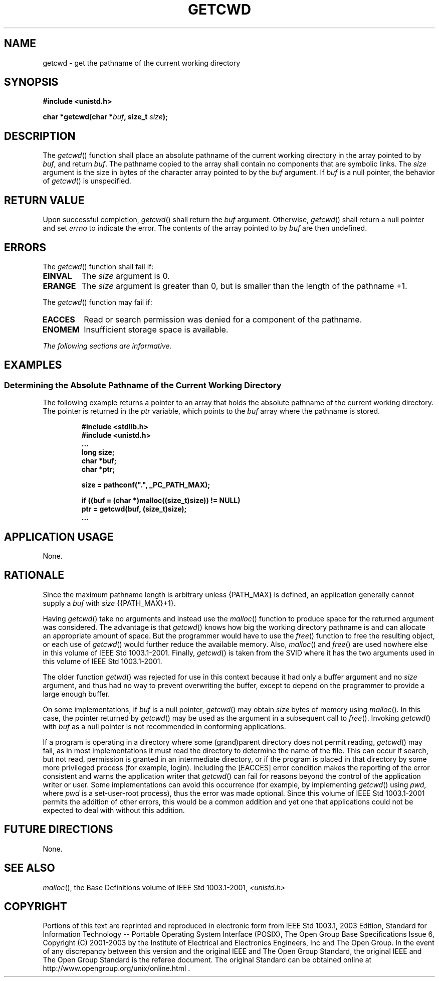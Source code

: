 .\" Copyright (c) 2001-2003 The Open Group, All Rights Reserved 
.TH "GETCWD" 3 2003 "IEEE/The Open Group" "POSIX Programmer's Manual"
.\" getcwd 
.SH NAME
getcwd \- get the pathname of the current working directory
.SH SYNOPSIS
.LP
\fB#include <unistd.h>
.br
.sp
char *getcwd(char *\fP\fIbuf\fP\fB, size_t\fP \fIsize\fP\fB);
.br
\fP
.SH DESCRIPTION
.LP
The \fIgetcwd\fP() function shall place an absolute pathname of the
current working directory in the array pointed to by
\fIbuf\fP, and return \fIbuf\fP. The pathname copied to the array
shall contain no components that are symbolic links. The
\fIsize\fP argument is the size in bytes of the character array pointed
to by the \fIbuf\fP argument. If \fIbuf\fP is a null
pointer, the behavior of \fIgetcwd\fP() is unspecified.
.SH RETURN VALUE
.LP
Upon successful completion, \fIgetcwd\fP() shall return the \fIbuf\fP
argument. Otherwise, \fIgetcwd\fP() shall return a null
pointer and set \fIerrno\fP to indicate the error. The contents of
the array pointed to by \fIbuf\fP are then undefined.
.SH ERRORS
.LP
The \fIgetcwd\fP() function shall fail if:
.TP 7
.B EINVAL
The \fIsize\fP argument is 0.
.TP 7
.B ERANGE
The \fIsize\fP argument is greater than 0, but is smaller than the
length of the pathname +1.
.sp
.LP
The \fIgetcwd\fP() function may fail if:
.TP 7
.B EACCES
Read or search permission was denied for a component of the pathname.
.TP 7
.B ENOMEM
Insufficient storage space is available.
.sp
.LP
\fIThe following sections are informative.\fP
.SH EXAMPLES
.SS Determining the Absolute Pathname of the Current Working Directory
.LP
The following example returns a pointer to an array that holds the
absolute pathname of the current working directory. The
pointer is returned in the \fIptr\fP variable, which points to the
\fIbuf\fP array where the pathname is stored.
.sp
.RS
.nf

\fB#include <stdlib.h>
#include <unistd.h>
\&...
long size;
char *buf;
char *ptr;
.sp

size = pathconf(".", _PC_PATH_MAX);
.sp

if ((buf = (char *)malloc((size_t)size)) != NULL)
    ptr = getcwd(buf, (size_t)size);
\&...
\fP
.fi
.RE
.SH APPLICATION USAGE
.LP
None.
.SH RATIONALE
.LP
Since the maximum pathname length is arbitrary unless {PATH_MAX} is
defined, an application generally cannot supply a \fIbuf\fP
with \fIsize\fP {{PATH_MAX}+1}.
.LP
Having \fIgetcwd\fP() take no arguments and instead use the \fImalloc\fP()
function to
produce space for the returned argument was considered. The advantage
is that \fIgetcwd\fP() knows how big the working directory
pathname is and can allocate an appropriate amount of space. But the
programmer would have to use the \fIfree\fP() function to free the
resulting object, or each use of \fIgetcwd\fP() would further
reduce the available memory. Also, \fImalloc\fP() and \fIfree\fP()
are used nowhere else in this volume of IEEE\ Std\ 1003.1-2001. Finally,
\fIgetcwd\fP() is taken from the SVID where it has the two arguments
used in this volume of IEEE\ Std\ 1003.1-2001.
.LP
The older function \fIgetwd\fP() was rejected for use in this context
because it had only
a buffer argument and no \fIsize\fP argument, and thus had no way
to prevent overwriting the buffer, except to depend on the
programmer to provide a large enough buffer.
.LP
On some implementations, if \fIbuf\fP is a null pointer, \fIgetcwd\fP()
may obtain \fIsize\fP bytes of memory using \fImalloc\fP(). In this
case, the pointer returned by \fIgetcwd\fP() may be used as the argument
in a subsequent call to \fIfree\fP(). Invoking \fIgetcwd\fP() with
\fIbuf\fP as a null
pointer is not recommended in conforming applications.
.LP
If a program is operating in a directory where some (grand)parent
directory does not permit reading, \fIgetcwd\fP() may fail,
as in most implementations it must read the directory to determine
the name of the file. This can occur if search, but not read,
permission is granted in an intermediate directory, or if the program
is placed in that directory by some more privileged process
(for example, login). Including the [EACCES] error condition makes
the reporting of the error consistent and warns the application
writer that \fIgetcwd\fP() can fail for reasons beyond the control
of the application writer or user. Some implementations can
avoid this occurrence (for example, by implementing \fIgetcwd\fP()
using \fIpwd\fP, where \fIpwd\fP is a set-user-root process), thus
the error was made optional. Since this volume of
IEEE\ Std\ 1003.1-2001 permits the addition of other errors, this
would be a common addition and yet one that applications
could not be expected to deal with without this addition.
.SH FUTURE DIRECTIONS
.LP
None.
.SH SEE ALSO
.LP
\fImalloc\fP(), the Base Definitions volume of IEEE\ Std\ 1003.1-2001,
\fI<unistd.h>\fP
.SH COPYRIGHT
Portions of this text are reprinted and reproduced in electronic form
from IEEE Std 1003.1, 2003 Edition, Standard for Information Technology
-- Portable Operating System Interface (POSIX), The Open Group Base
Specifications Issue 6, Copyright (C) 2001-2003 by the Institute of
Electrical and Electronics Engineers, Inc and The Open Group. In the
event of any discrepancy between this version and the original IEEE and
The Open Group Standard, the original IEEE and The Open Group Standard
is the referee document. The original Standard can be obtained online at
http://www.opengroup.org/unix/online.html .
